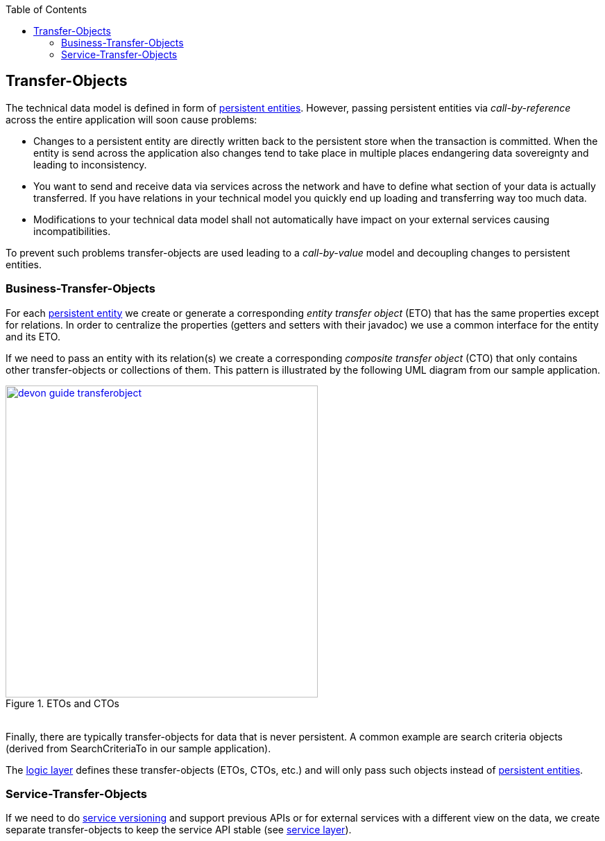 :toc: macro
toc::[]

:doctype: book
:reproducible:
:source-highlighter: rouge
:listing-caption: Listing

== Transfer-Objects

The technical data model is defined in form of <<Entity,persistent entities>>.
However, passing persistent entities via _call-by-reference_ across the entire application will soon cause problems:

* Changes to a persistent entity are directly written back to the persistent store when the transaction is committed. When the entity is send across the application also changes tend to take place in multiple places endangering data sovereignty and leading to inconsistency.
* You want to send and receive data via services across the network and have to define what section of your data is actually transferred. If you have relations in your technical model you quickly end up loading and transferring way too much data.
* Modifications to your technical data model shall not automatically have impact on your external services causing incompatibilities.

To prevent such problems transfer-objects are used leading to a _call-by-value_ model and decoupling changes to persistent entities.

=== Business-Transfer-Objects
For each <<Entity,persistent entity>> we create or generate a corresponding _entity transfer object_ (ETO) that has the same properties except for relations. In order to centralize the properties (getters and setters with their javadoc) we use a common interface for the entity and its ETO.

If we need to pass an entity with its relation(s) we create a corresponding _composite transfer object_ (CTO) that only contains other transfer-objects or collections of them. This pattern is illustrated by the following UML diagram from our sample application.

[[img-transfer-objects]]
.ETOs and CTOs
image::images/transfer-objects/devon-guide-transferobject.png[,width="450", "ETOs and CTOs", link="images/transfer-objects/devon-guide-transferobject.png"]

&#160; +
Finally, there are typically transfer-objects for data that is never persistent. A common example are search criteria objects (derived from +SearchCriteriaTo+ in our sample application).

The <<Logic Layer,logic layer>> defines these transfer-objects (ETOs, CTOs, etc.) and will only pass such objects instead of <<Entity,persistent entities>>.

=== Service-Transfer-Objects
If we need to do <<Versioning,service versioning>> and support previous APIs or for external services with a different view on the data, we create separate transfer-objects to keep the service API stable (see <<Service Layer,service layer>>).